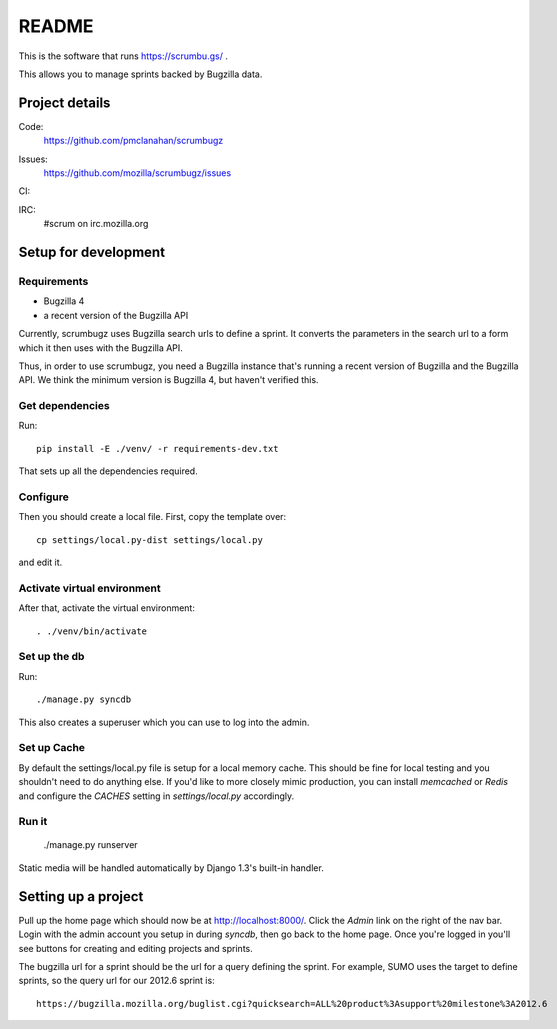 ========
 README
========

This is the software that runs https://scrumbu.gs/ .

This allows you to manage sprints backed by Bugzilla data.


Project details
===============

Code:
    https://github.com/pmclanahan/scrumbugz

Issues:
    https://github.com/mozilla/scrumbugz/issues

CI:
    .. image:: https://secure.travis-ci.org/pmclanahan/scrumbugz.png
       :alt: Travis CI
       :target: http://travis-ci.org/pmclanahan/scrumbugz

IRC:
    #scrum on irc.mozilla.org


Setup for development
=====================

Requirements
------------

* Bugzilla 4
* a recent version of the Bugzilla API

Currently, scrumbugz uses Bugzilla search urls to define a sprint. It converts
the parameters in the search url to a form which it then uses with the Bugzilla
API.

Thus, in order to use scrumbugz, you need a Bugzilla instance that's running
a recent version of Bugzilla and the Bugzilla API. We think the minimum 
version is Bugzilla 4, but haven't verified this.


Get dependencies
----------------

Run::

    pip install -E ./venv/ -r requirements-dev.txt

That sets up all the dependencies required.


Configure
---------

Then you should create a local file. First, copy the template over::

    cp settings/local.py-dist settings/local.py

and edit it.

Activate virtual environment
----------------------------

After that, activate the virtual environment::

    . ./venv/bin/activate


Set up the db
-------------

Run::

    ./manage.py syncdb

This also creates a superuser which you can use to log into the admin.


Set up Cache
------------

By default the settings/local.py file is setup for a local memory cache.
This should be fine for local testing and you shouldn't need to do anything
else. If you'd like to more closely mimic production, you can install
`memcached` or `Redis` and configure the `CACHES` setting in `settings/local.py`
accordingly.


Run it
------

    ./manage.py runserver

Static media will be handled automatically by Django 1.3's built-in
handler.


Setting up a project
====================

Pull up the home page which should now be at http://localhost:8000/. Click
the `Admin` link on the right of the nav bar. Login with the admin account
you setup in during `syncdb`, then go back to the home page. Once you're
logged in you'll see buttons for creating and editing projects and sprints.

The bugzilla url for a sprint should be the url for a query defining the sprint. For
example, SUMO uses the target to define sprints, so the query url for our 2012.6 sprint
is::

    https://bugzilla.mozilla.org/buglist.cgi?quicksearch=ALL%20product%3Asupport%20milestone%3A2012.6
